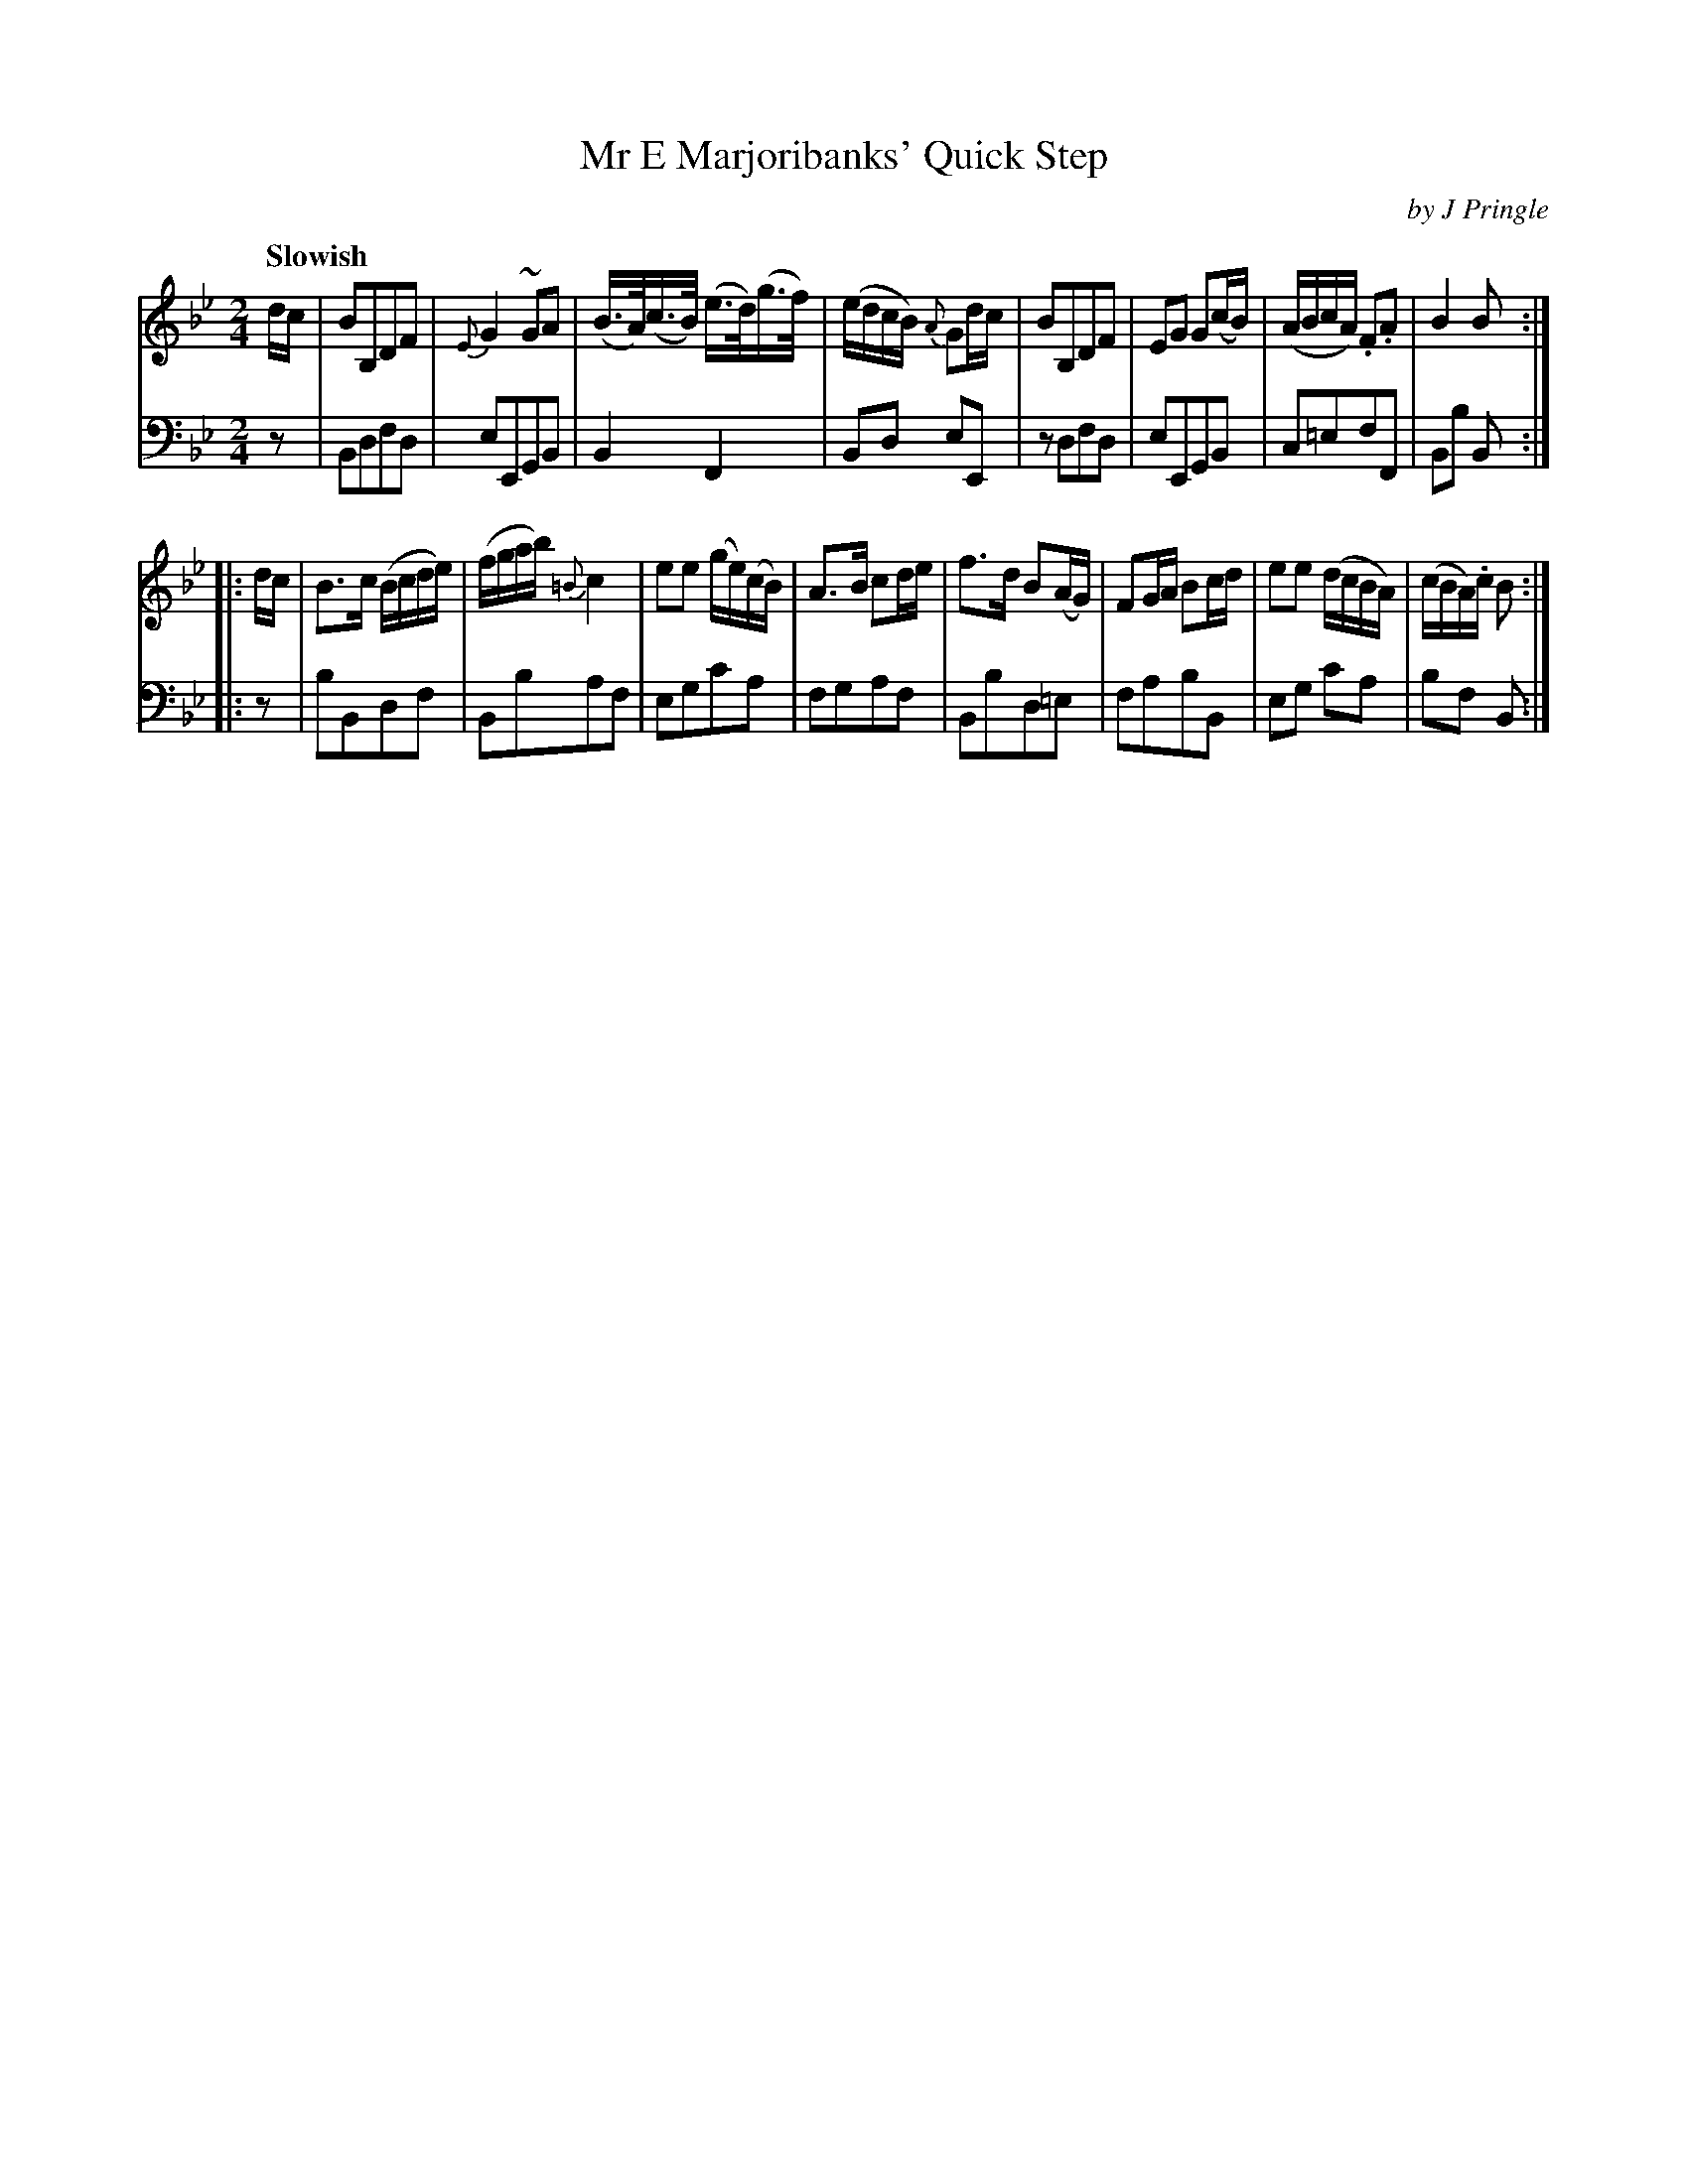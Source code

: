 X: 303
T: Mr E Marjoribanks' Quick Step
C: by J Pringle
B: John Pringle "Collection of Reels Strathspeys & Jigs", 1801 p.30#3
Z: 2011 John Chambers <jc:trillian.mit.edu>
Q: "Slowish"
R: reel
M: 2/4
L: 1/16
K: Bb
V: 1
dc |\
B2B,2D2F2 | {E}G4 ~G2A2 | (B>A)(c>B) (e>d)(g>f) | (edcB) {A}G2dc |\
B2B,2D2F2 | E2G2 G2(cB) | (ABcA) .F2.A2 | B4 B2 :|
|: dc |\
B3c (Bcde) | (fgab) {=B}c4 | e2e2 (ge)(cB) | A3B c2de |\
f3d B2(AG) | F2GA B2cd | e2e2 ( dcBA) | (cBA).c B2 :|
V: 2 clef=bass middle=d
z2 |\
B2d2f2d2 | e2E2G2B2 | B4 F4 | B2d2 e2E2 |\
z2d2f2d2 | e2E2G2B2 | c2=e2f2F2 | B2b2 B2 :|
|: z2 |\
b2B2d2f2 | B2b2a2f2 | e2g2c'2a2 | f2g2a2f2 |\
B2b2d2=e2 | f2a2b2B2 | e2g2 c'2a2 | b2f2 B2 :|
